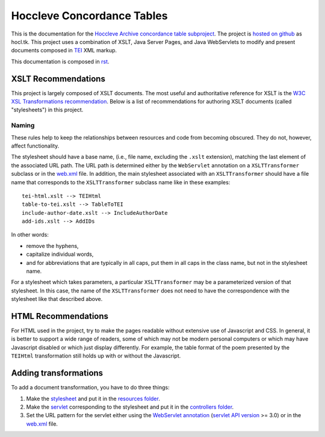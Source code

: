 ===========================
Hoccleve Concordance Tables
===========================

This is the documentation for the `Hoccleve Archive`_ `concordance table subproject`_. The project is `hosted on github`_ as hocl.tk. This project uses a combination of XSLT, Java Server Pages, and Java WebServlets to modify and present documents composed in TEI_ XML markup.

This documentation is composed in rst_.

.. _rst: http://docutils.sourceforge.net/docs/ref/rst/restructuredtext.html
.. _hosted on github: https://github.com/hoccleve-archive/hocl.tk
.. _TEI: http://www.tei-c.org/index.xml
.. _Hoccleve Archive: http://hocclevearchive.org/hocclevearchive/
.. _concordance table subproject: http://hocclevearchive.org/hocclevearchive/time-references/

XSLT Recommendations
--------------------
This project is largely composed of XSLT documents. The most useful and authoritative reference for XSLT is the `W3C XSL Transformations recommendation <http://www.w3.org/TR/xslt>`_. Below is a list of recommendations for authoring XSLT documents (called "stylesheets") in this project.

Naming
======

These rules help to keep the relationships between resources and code from becoming obscured. They do not, however, affect functionality.

The stylesheet should have a base name, (i.e., file name, excluding the ``.xslt`` extension), matching the last element of the associated URL path. The URL path is determined either by the ``WebServlet`` annotation on a ``XSLTTransformer`` subclass or in the web.xml_ file. In addition, the main stylesheet associated with an ``XSLTTransformer`` should have a file name that corresponds to the ``XSLTTransformer`` subclass name like in these examples::

    tei-html.xslt --> TEIHtml
    table-to-tei.xslt --> TableToTEI
    include-author-date.xslt --> IncludeAuthorDate
    add-ids.xslt --> AddIDs

In other words:

- remove the hyphens,
- capitalize individual words,
- and for abbreviations that are typically in all caps, put them in all caps in the class name, but not in the stylesheet name.

For a stylesheet which takes parameters, a particular ``XSLTTransformer`` may be a parameterized version of that stylesheet. In this case, the name of the ``XSLTTransformer`` does not need to have the correspondence with the stylesheet like that described above.


HTML Recommendations
--------------------
For HTML used in the project, try to make the pages readable without extensive use of Javascript and CSS. In general, it is better to support a wide range of readers, some of which may not be modern personal computers or which may have Javascript disabled or which just display differently. For example, the table format of the poem presented by the ``TEIHtml`` transformation still holds up with or without the Javascript.

Adding transformations
----------------------
To add a document transformation, you have to do three things:

1. Make the stylesheet_ and put it in the `resources folder`_.
2. Make the servlet_ corresponding to the stylesheet and put it in the `controllers folder`_.
3. Set the URL pattern for the servlet either using the `WebServlet annotation`_ (`servlet API version`_ >= 3.0) or in the web.xml_ file.

.. _stylesheet: https://github.com/hoccleve-archive/hocl.tk/blob/master/src/main/resources/tei-html.xslt
.. _resources folder: https://github.com/hoccleve-archive/hocl.tk/tree/master/src/main/resources
.. _servlet: https://github.com/hoccleve-archive/hocl.tk/blob/master/src/main/java/controllers/TEIHtml.java
.. _controllers folder: https://github.com/hoccleve-archive/hocl.tk/tree/master/src/main/java/controllers
.. _WebServlet Annotation: https://github.com/hoccleve-archive/hocl.tk/blob/0e4d1fe57da912575b528074bab5be5eeda51d45/src/main/java/controllers/TEIHtml.java#L10
.. _servlet API version: https://github.com/hoccleve-archive/hocl.tk/blob/0e4d1fe57da912575b528074bab5be5eeda51d45/pom.xml#L20
.. _web.xml: https://github.com/hoccleve-archive/hocl.tk/blob/master/src/main/webapp/WEB-INF/web.xml
